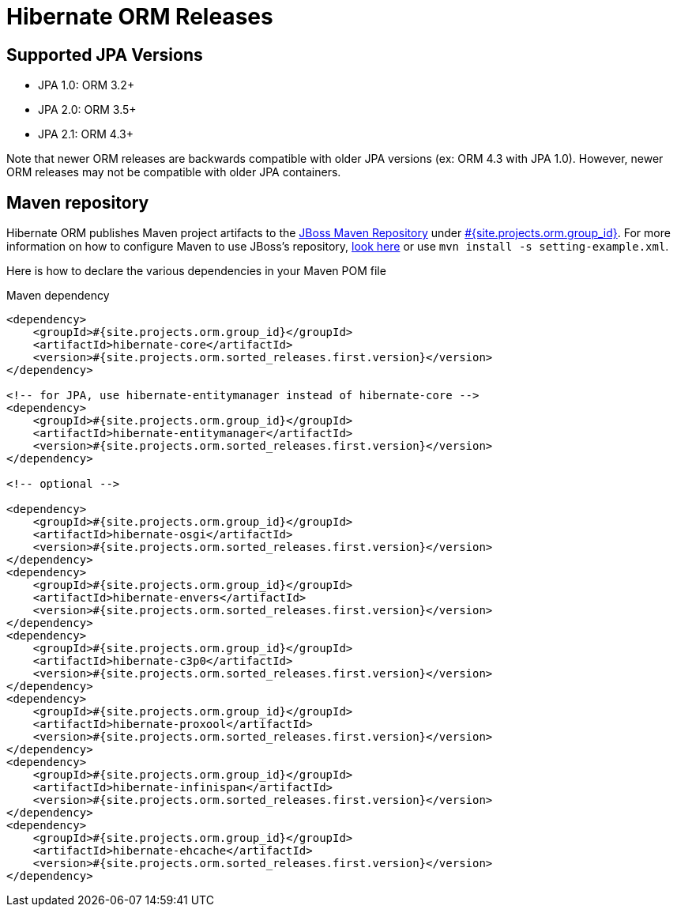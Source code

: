 = Hibernate ORM Releases
:awestruct-layout: project-releases
:awestruct-project: orm
:page-interpolate: true
:nexus: https://repository.jboss.org/nexus/
:nexus-search: https://repository.jboss.org/nexus/index.html#nexus-search;gav~#{site.projects.orm.group_id}~#{site.projects.orm.artifact_id}~~~
:groupId: #{site.projects.orm.group_id}
:artifactId: #{site.projects.orm.artifact_id}
:version: #{site.projects.orm.sorted_releases.first.version}

== Supported JPA Versions
        
* JPA 1.0: ORM 3.2+
* JPA 2.0: ORM 3.5+
* JPA 2.1: ORM 4.3+

Note that newer ORM releases are backwards compatible with older JPA versions (ex: ORM 4.3 with JPA 1.0).  However, newer ORM releases may not be compatible with older JPA containers.

== Maven repository

Hibernate ORM publishes Maven project artifacts to the
{nexus}[JBoss Maven Repository] under {nexus-search}[{groupId}]. 
For more information on how to configure Maven to use JBoss's repository,
http://community.jboss.org/wiki/MavenGettingStarted-Users[look here] or use `mvn install -s setting-example.xml`.

Here is how to declare the various dependencies in your Maven POM file

[source,xml]
[subs="verbatim,attributes"]
.Maven dependency
----
<dependency>
    <groupId>{groupId}</groupId>
    <artifactId>hibernate-core</artifactId>
    <version>{version}</version>
</dependency>

<!-- for JPA, use hibernate-entitymanager instead of hibernate-core -->
<dependency>
    <groupId>{groupId}</groupId>
    <artifactId>hibernate-entitymanager</artifactId>
    <version>{version}</version>
</dependency>

<!-- optional -->

<dependency>
    <groupId>{groupId}</groupId>
    <artifactId>hibernate-osgi</artifactId>
    <version>{version}</version>
</dependency>
<dependency>
    <groupId>{groupId}</groupId>
    <artifactId>hibernate-envers</artifactId>
    <version>{version}</version>
</dependency>
<dependency>
    <groupId>{groupId}</groupId>
    <artifactId>hibernate-c3p0</artifactId>
    <version>{version}</version>
</dependency>
<dependency>
    <groupId>{groupId}</groupId>
    <artifactId>hibernate-proxool</artifactId>
    <version>{version}</version>
</dependency>
<dependency>
    <groupId>{groupId}</groupId>
    <artifactId>hibernate-infinispan</artifactId>
    <version>{version}</version>
</dependency>
<dependency>
    <groupId>{groupId}</groupId>
    <artifactId>hibernate-ehcache</artifactId>
    <version>{version}</version>
</dependency>
----

